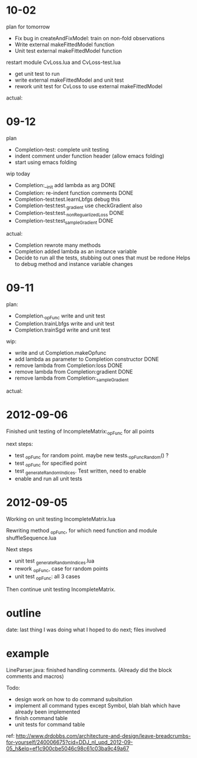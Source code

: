 # nextsteps.org
* 10-02
plan for tomorrow
- Fix bug in createAndFixModel: train on non-fold observations
- Write external makeFittedModel function
- Unit test external makeFittedModel function

restart module CvLoss.lua and CvLoss-test.lua
- get unit test to run
- write external makeFittedModel and unit test
- rework unit test for CvLoss to use external makeFittedModel

actual:

* 09-12
plan
- Completion-test: complete unit testing
- indent comment under function header (allow emacs folding)
- start using emacs folding

wip today
- Completion:__init add lambda as arg DONE
- Completion: re-indent function comments DONE
- Completion-test:test.learnLbfgs debug this
- Completion-test:test._gradient use checkGradient also
- Completion-test:test._nonReguarlizedLoss DONE
- Completion-test:test_sampleGradient DONE


actual:
- Completion rewrote many methods
- Completion added lambda as an instance variable
- Decide to run all the tests, stubbing out ones that must be redone
  Helps to debug method and instance variable changes

* 09-11
plan:
- Completion._opFunc write and unit test
- Completion.trainLbfgs write and unit test
- Completion.trainSgd write and unit test

wip:
- write and ut Completion.makeOpfunc
- add lambda as parameter to Completion constructor DONE
- remove lambda from Completion:loss DONE
- remove lambda from Completion:gradient DONE
- remove lambda from Completion:_sampleGradient

actual:

* 2012-09-06

Finished unit testing of IncompleteMatrix:_opFunc for all points

next steps:
- test _opFunc for random point. maybe new tests._opFuncRandom() ?
- test _opFunc for specified point
- test _generateRandomIndices. Test written, need to enable
- enable and run all unit tests

* 2012-09-05

Working on unit testing IncompleteMatrix.lua

Rewriting method _opFunc, for which need function and module
shuffleSequence.lua

Next steps
- unit test _generateRandomIndices.lua
- rework _opFunc, case for random points
- unit test _opFunc: all 3 cases

Then continue unit testing IncompleteMatrix.

* outline
date: 
last thing I was doing
what I hoped to do next; files involved

* example
LineParser.java: finished handling comments. (Already did the block
comments and macros)

Todo:
- design work on how to do command subsitution
- implement all command types except Symbol, blah blah which have
  already been implemented
- finish command table
- unit tests for command table

ref:
http://www.drdobbs.com/architecture-and-design/leave-breadcrumbs-for-yourself/240006675?cid=DDJ_nl_upd_2012-09-05_h&elq=ef1c900cbe5046c98c61c03ba9c49a67





